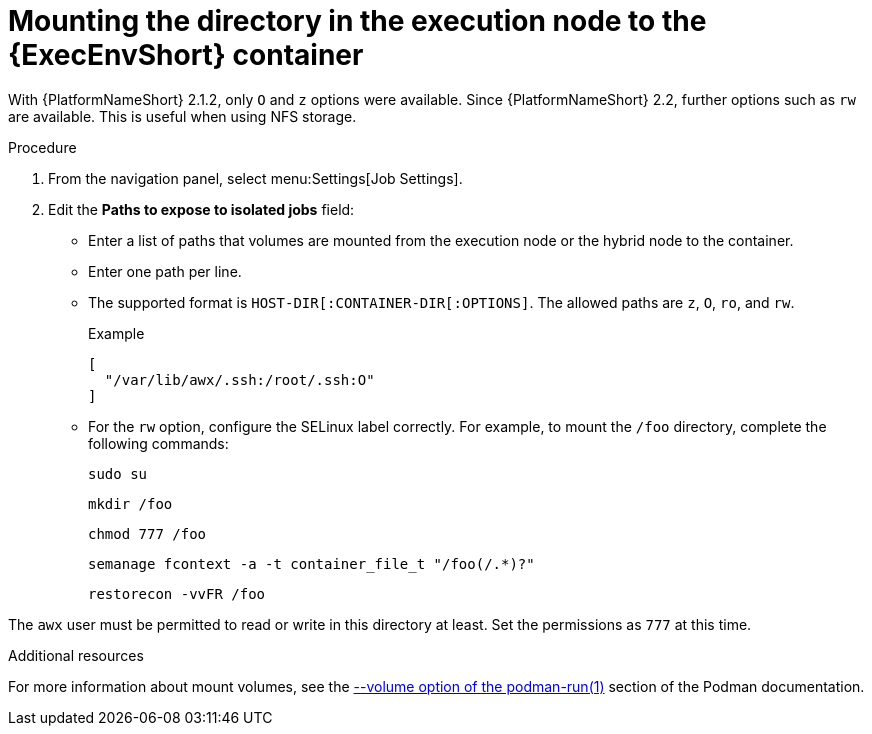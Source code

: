 [id="controller-ee-mount-execution-node"]

= Mounting the directory in the execution node to the {ExecEnvShort} container

With {PlatformNameShort} 2.1.2, only `O` and `z` options were available. 
Since {PlatformNameShort} 2.2, further options such as `rw` are available. 
This is useful when using NFS storage.

.Procedure

. From the navigation panel, select menu:Settings[Job Settings].
. Edit the *Paths to expose to isolated jobs* field:
** Enter a list of paths that volumes are mounted from the execution node or the hybrid node to the container.
** Enter one path per line.
** The supported format is `HOST-DIR[:CONTAINER-DIR[:OPTIONS]`. 
The allowed paths are `z`, `O`, `ro`, and `rw`. 
+
.Example

----
[
  "/var/lib/awx/.ssh:/root/.ssh:O"
]
----
+
** For the `rw` option, configure the SELinux label correctly. 
For example, to mount the `/foo` directory, complete the following commands:
+
----
sudo su
----
+
---- 
mkdir /foo 
----
+
----
chmod 777 /foo 
----
+
----
semanage fcontext -a -t container_file_t "/foo(/.*)?" 
----
+
----
restorecon -vvFR /foo
----

The `awx` user must be permitted to read or write in this directory at least. 
Set the permissions as `777` at this time.

.Additional resources

For more information about mount volumes, see the link:https://docs.podman.io/en/stable/markdown/podman-run.1.html#volume-v-source-volume-host-dir-container-dir-options[--volume option of the podman-run(1)] section of the Podman documentation.
